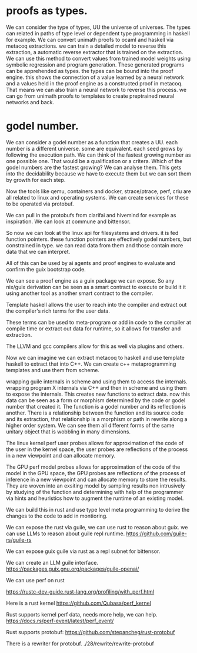 * proofs as types.

We can consider the type of types, UU the universe of universes.
The types can related in paths of type level or dependent type programming
in haskell for example.
We can convert unimath proofs to ocaml and haskell via metacoq extractions.
we can train a detailed model to reverse this extraction,
a automatic reverse extractor that is trained on the extraction.
We can use this method to convert values from trained model weights
using symbolic regression and program generation.
These generated programs can be apprehended as types.
the types can be bound into the proof engine.
this shows the connection of a value learned by a neural network
and a values held in the proof engine as a constructed proof in metacoq.
That means we can also train a neural network to reverse this process.
we can go from unimath proofs to templates to create preptrained neural networks and back.

* godel number.

We can consider a godel number as a function that creates a UU.
each number is a different universe. some are equivalent.
each seed grows by following the execution path.
We can think of the fastest growing number as one possible one.
That would be a qualification or a critera. Which of the godel numbers
are the fastest growing? We can analyse them. This gets into the decidability
because we have to execute them but we can sort them by growth for each step.


Now the tools like qemu, containers and docker, strace/ptrace, perf, criu are all related
to linux and operating systems.
We can create services for these to be operated via protobuf.


We can pull in the protobufs from clarifai and hivemind for example as inspiration.
We can look at commune and bittensor.

So now we can look at the linux api for filesystems and drivers.
it is fed function pointers.
these function pointers are effectively godel numbers, but constrained in type.
we can read data from them and those contain more data that we can interpret.

All of this can be used by ai agents and proof engines
to evaluate and confirm the guix bootstrap code.

We can see a proof engine as a guix package we can expose.
So any nix/guix derivation can be seen as a smart contract to execute
or build it it using another tool as another smart contract to the compiler.

Template haskell allows the user to reach into the compiler and extract out
the compiler's rich terms for the user data.

These terms can be used to meta-program or add in code to the compiler at compile time
or extract out data for runtime, so it allows for transfer and extraction.

The LLVM and gcc compilers allow for this as well via plugins and others.

Now we can imagine we can extract metacoq to haskell and use template haskell
to extract that into C++.
We can create c++ metaprogramming templates and use them from scheme.

wrapping guile internals in scheme and using them to access the internals.
wrapping program X internals via C++ and then in scheme and
using them to expose the internals.
This creates new functions to extract data.
now this data can be seen as a form or morphism determined by the code
or godel number that created it. The function is a godel number and
its reflection is another. There is a relationship between the function and its source code and its extraction,
that relationship is a morphism or path in rewrite along a higher order system.
We can see them all different forms of the same unitary object that is wobbling
in many dimensions.

The linux kernel perf user probes allows for approximation
of the code of the user in the kernel space,
the user probes are reflections of the process in a new viewpoint and
can allocate memory.


The GPU perf model probes allows for approximation
of the code of the model in the GPU space,
the GPU probes are reflections of the process of inference in a new viewpoint and
can allocate memory to store the results. They are
woven into an exsiting model by sampling results non intrusively by
studying of the function and determining with help of the programmer
via hints and heuristics how to augment the runtime of an existing model.

We can build this in rust and use type level meta programming to derive
the changes to the code to add in montioring.

We can expose the rust via guile, we can use rust to reason about guix.
we can use LLMs to reason about guile repl runtime.
https://github.com/guile-rs/guile-rs

We can expose guix guile via rust as a repl subnet for bittensor.

We can create an LLM guile interface.
https://packages.guix.gnu.org/packages/guile-openai/

We can use perf on rust

https://rustc-dev-guide.rust-lang.org/profiling/with_perf.html

Here is a rust kernel
https://github.com/Qubasa/perf_kernel

Rust supports kernel perf data, needs more help, we can help.
https://docs.rs/perf-event/latest/perf_event/

Rust supports protobuf:
https://github.com/stepancheg/rust-protobuf

There is a rewriter for protobuf.
./28/rewrite/rewrite-protobuf

